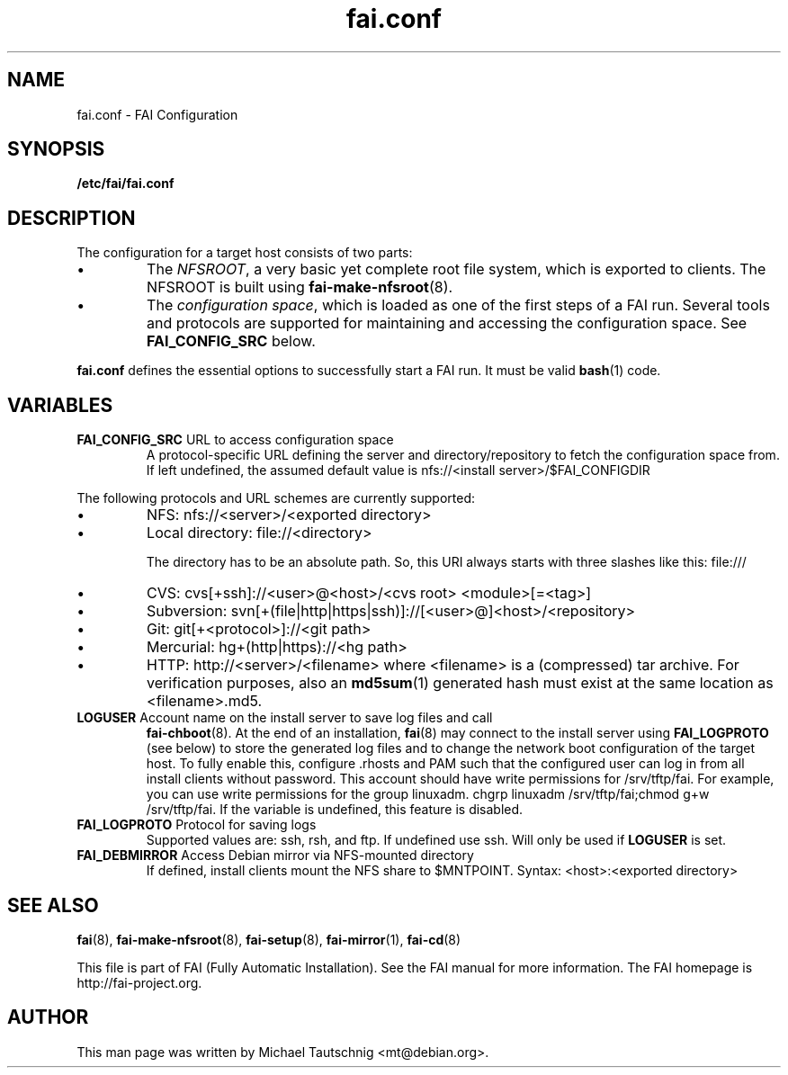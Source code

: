 .\"                                      Hey, EMACS: -*- nroff -*-
.TH fai.conf 5 "January 2012" "FAI 4.0"
.\" Please adjust this date whenever revising the manpage.
.\"
.\" Some roff macros, for reference:
.\" .nh        disable hyphenation
.\" .hy        enable hyphenation
.\" .ad l      left justify
.\" .ad b      justify to both left and right margins
.\" .nf        disable filling
.\" .fi        enable filling
.\" .br        insert line break
.\" .sp <n>    insert n+1 empty lines
.\" for manpage-specific macros, see man(7)
.SH NAME
fai.conf \- FAI Configuration
.SH SYNOPSIS
.B /etc/fai/fai.conf
.SH DESCRIPTION
The configuration for a target host consists of two parts:
.IP \(bu
The
\fINFSROOT\fP, a very basic yet complete root file system,
which is exported to clients.
The NFSROOT is built using
.BR fai-make-nfsroot (8).
.IP \(bu
The
\fIconfiguration space\fP, which is loaded as one of the first steps of a FAI run.
Several tools and protocols are supported for maintaining and accessing the
configuration space.
See
.BR FAI_CONFIG_SRC
below.
.LP
.BR fai.conf
defines the essential options to successfully start a FAI run.
It must be valid
.BR bash (1)
code.

.SH VARIABLES

.TP
\fBFAI_CONFIG_SRC\fP URL to access configuration space
A protocol-specific URL defining the server and directory/repository to fetch
the configuration space from.
If left undefined, the assumed default value is
nfs://<install server>/$FAI_CONFIGDIR
.LP
The following protocols and URL schemes are currently supported:
.IP \(bu
NFS: nfs://<server>/<exported directory>
.IP \(bu
Local directory: file://<directory>

The directory has to be an absolute path. So, this URI always starts
with three slashes like this: file:///
.IP \(bu
CVS: cvs[+ssh]://<user>@<host>/<cvs root> <module>[=<tag>]
.IP \(bu
Subversion: svn[+(file|http|https|ssh)]://[<user>@]<host>/<repository>
.IP \(bu
Git: git[+<protocol>]://<git path>
.IP \(bu
Mercurial: hg+(http|https)://<hg path>
.IP \(bu
HTTP: http://<server>/<filename>
where <filename> is a (compressed) tar archive. For verification purposes, also
an
.BR md5sum (1)
generated hash must exist at the same location as <filename>.md5.

.TP
\fBLOGUSER\fP Account name on the install server to save log files and call
.BR fai-chboot (8).
At the end of an installation,
.BR fai (8)
may connect to the install server using
.BR FAI_LOGPROTO
(see below) to store the generated log files and to change the network boot
configuration of the target host.
To fully enable this, configure .rhosts and PAM such that the configured user
can log in from all install clients without password.
This account should have write permissions for /srv/tftp/fai. For example, you
can use write permissions for the group linuxadm. chgrp linuxadm
/srv/tftp/fai;chmod g+w /srv/tftp/fai.
If the variable is undefined, this feature is disabled.

.TP
\fBFAI_LOGPROTO\fP Protocol for saving logs
Supported values are: ssh, rsh, and ftp. If undefined use ssh. Will only be used
if
.BR LOGUSER
is set.

.TP
\fBFAI_DEBMIRROR\fP Access Debian mirror via NFS-mounted directory
If defined, install clients mount the NFS share to $MNTPOINT.
Syntax: <host>:<exported directory>

.SH SEE ALSO

.BR fai (8),
.BR fai\-make-nfsroot (8),
.BR fai\-setup (8),
.BR fai\-mirror (1),
.BR fai\-cd (8)

.br
This file is part of FAI (Fully Automatic Installation).  See the FAI
manual for more information.  The FAI homepage is http://fai-project.org.

.SH AUTHOR
This man page was written by Michael Tautschnig <mt@debian.org>.
